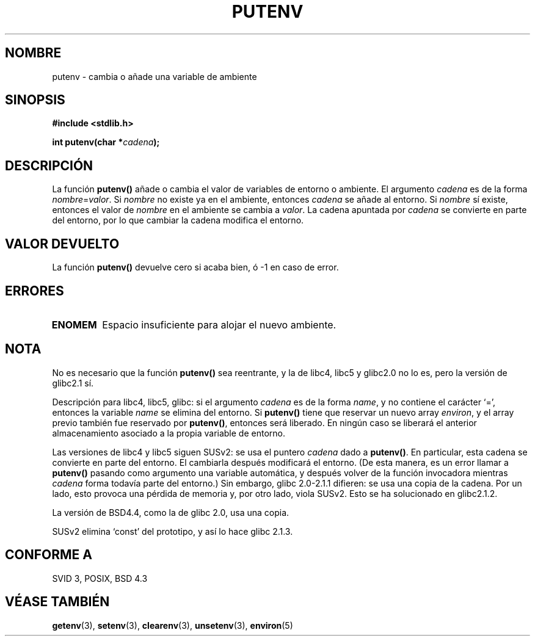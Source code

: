 .\" Copyright 1993 David Metcalfe (david@prism.demon.co.uk)
.\"
.\" Permission is granted to make and distribute verbatim copies of this
.\" manual provided the copyright notice and this permission notice are
.\" preserved on all copies.
.\"
.\" Permission is granted to copy and distribute modified versions of this
.\" manual under the conditions for verbatim copying, provided that the
.\" entire resulting derived work is distributed under the terms of a
.\" permission notice identical to this one
.\" 
.\" Since the Linux kernel and libraries are constantly changing, this
.\" manual page may be incorrect or out-of-date.  The author(s) assume no
.\" responsibility for errors or omissions, or for damages resulting from
.\" the use of the information contained herein.  The author(s) may not
.\" have taken the same level of care in the production of this manual,
.\" which is licensed free of charge, as they might when working
.\" professionally.
.\" 
.\" Formatted or processed versions of this manual, if unaccompanied by
.\" the source, must acknowledge the copyright and authors of this work.
.\"
.\" References consulted:
.\"     Linux libc source code
.\"     Lewine's _POSIX Programmer's Guide_ (O'Reilly & Associates, 1991)
.\"     386BSD man pages
.\"   Single UNIX Specification, Version 2
.\" Modified Thu Apr  8 15:00:12 1993, David Metcalfe
.\" Modified Sat Jul 24 18:44:45 1993, Rik Faith (faith@cs.unc.edu)
.\" Modified Fri Feb 14 21:47:50 1997 by Andries Brouwer (aeb@cwi.nl)
.\" Modified Mon Oct 11 11:11:11 1999 by Andries Brouwer (aeb@cwi.nl)
.\" Modified Wed Nov 10 00:02:26 1999 by Andries Brouwer (aeb@cwi.nl)
.\" Modified Sun May 20 22:17:20 2001 by Andries Brouwer (aeb@cwi.nl)
.\" Translated into Spanish Thu Mar  5 15:33:46 CET 1998 by
.\"	Gerardo Aburruzaga García <gerardo.aburruzaga@uca.es>
.\" Translation revised Tue Apr 18 2000 by Juan Piernas <piernas@ditec.um.es>
.\"
.TH PUTENV 3 "8 abril 1993" "GNU" "Manual del Programador de Linux"
.SH NOMBRE
putenv \- cambia o añade una variable de ambiente
.SH SINOPSIS
.nf
.B #include <stdlib.h>
.sp
.BI "int putenv(char *" cadena );
.\" Not: const char *
.fi
.SH DESCRIPCIÓN
La función \fBputenv()\fP añade o cambia el valor de variables de
entorno o ambiente. El argumento \fIcadena\fP es de la forma
\fInombre\fP=\fIvalor\fP. 
Si \fInombre\fP no existe ya en el ambiente, entonces
\fIcadena\fP se añade al entorno. Si \fInombre\fP sí existe,
entonces el valor de \fInombre\fP en el ambiente se cambia a
\fIvalor\fP.
La cadena apuntada por \fIcadena\fP se convierte en parte del entorno, por
lo que cambiar la cadena modifica el entorno.
.SH "VALOR DEVUELTO"
La función \fBputenv()\fP devuelve cero si acaba bien, ó \-1 en caso
de error.
.SH ERRORES
.TP
.B ENOMEM
Espacio insuficiente para alojar el nuevo ambiente.
.SH NOTA
No es necesario que la función \fBputenv()\fP sea reentrante, y la de
libc4, libc5 y glibc2.0 no lo es, pero la versión de glibc2.1 sí.
.LP
Descripción para libc4, libc5, glibc:
si el argumento \fIcadena\fP es de la forma \fIname\fP, y no contiene el
carácter `=', entonces la variable \fIname\fP se elimina del entorno.
Si \fBputenv()\fP tiene que reservar un nuevo array \fIenviron\fP,
y el array previo también fue reservado por \fBputenv()\fP,
entonces será liberado. En ningún caso se liberará el anterior almacenamiento
asociado a la propia variable de entorno.
.LP
Las versiones de libc4 y libc5 siguen SUSv2: se usa el puntero \fIcadena\fP
dado a \fBputenv()\fP. En particular, esta cadena se convierte en parte del
entorno. El cambiarla después modificará el entorno.
(De esta manera, es un error llamar a \fBputenv()\fP pasando como argumento una variable
automática, y después volver de la función invocadora mientras \fIcadena\fP
forma todavía parte del entorno.)
Sin embargo,
glibc 2.0-2.1.1 difieren: se usa una copia de la cadena.
Por un lado, esto provoca una pérdida de memoria y, por otro lado, viola
SUSv2. Esto se ha solucionado en glibc2.1.2.
.LP
La versión de BSD4.4, como la de glibc 2.0, usa una copia.
.LP
SUSv2 elimina `const' del prototipo, y así lo hace glibc 2.1.3.
.SH "CONFORME A"
SVID 3, POSIX, BSD 4.3
.SH "VÉASE TAMBIÉN"
.BR getenv (3),
.BR setenv (3),
.BR clearenv (3),
.BR unsetenv (3),
.BR environ (5)
